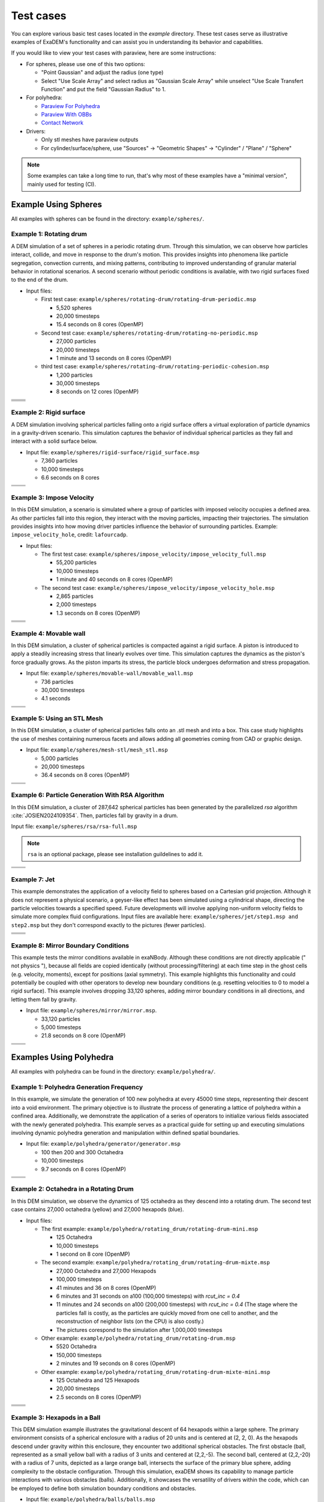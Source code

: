 Test cases
==========

You can explore various basic test cases located in the `example` directory. These test cases serve as illustrative examples of ExaDEM's functionality and can assist you in understanding its behavior and capabilities.

If you would like to view your test cases with paraview, here are some instructions:

- For spheres, please use one of this two options:

  - "Point Gaussian" and adjust the radius (one type)
  - Select "Use Scale Array" and select radius as "Gaussian Scale Array" while unselect "Use Scale Transfert Function" and put the field "Gaussian Radius" to 1.

- For polyhedra: 

  - `Paraview For Polyhedra <https://collab4exanbody.github.io/doc_exaDEM/project_exaDEM/Analysis.html#dump-paraview-for-polyhedra>`_
  - `Paraview With OBBs <https://collab4exanbody.github.io/doc_exaDEM/project_exaDEM/Analysis.html#dump-paraview-with-obbs>`_
  - `Contact Network <https://collab4exanbody.github.io/doc_exaDEM/project_exaDEM/Analysis.html#dump-contact-network>`_

- Drivers:

  - Only stl meshes have paraview outputs
  - For cylinder/surface/sphere, use "Sources" -> "Geometric Shapes" -> "Cylinder" / "Plane" / "Sphere"

.. note::

  Some examples can take a long time to run, that's why most of these examples have a "minimal version", mainly used for testing (CI). 

Example Using Spheres
---------------------

All examples with spheres can be found in the directory: ``example/spheres/``.

Example 1: Rotating drum
^^^^^^^^^^^^^^^^^^^^^^^^

A DEM simulation of a set of spheres in a periodic rotating drum. Through this simulation, we can observe how particles interact, collide, and move in response to the drum's motion. This provides insights into phenomena like particle segregation, convection currents, and mixing patterns, contributing to improved understanding of granular material behavior in rotational scenarios. A second scenario without periodic conditions is available, with two rigid surfaces fixed to the end of the drum.  

.. |ex1start| image:: ../_static/rotating_drum_start.png
   :width: 300pt

.. |ex1end| image:: ../_static/rotating_drum_end.png
   :width: 300pt

.. |ex1npstart| image:: ../_static/ExaDEM/rotating_drum_no_periodic_start.png
   :width: 300pt

.. |ex1npend| image:: ../_static/ExaDEM/rotating_drum_no_periodic_end.png
   :width: 300pt

.. |ex1cohesionstart| image:: ../_static/rotating_drum_cohesion_start.png
   :width: 300pt

.. |ex1cohesionend| image:: ../_static/rotating_drum_cohesion_end.png
   :width: 300pt

- Input files:

  - First test case: ``example/spheres/rotating-drum/rotating-drum-periodic.msp``

    - 5,520 spheres
    - 20,000 timesteps
    - 15.4 seconds on 8 cores (OpenMP)

  - Second test case: ``example/spheres/rotating-drum/rotating-no-periodic.msp``

    - 27,000 particles
    - 20,000 timesteps
    - 1 minute and 13 seconds on 8 cores (OpenMP)


  - third test case: ``example/spheres/rotating-drum/rotating-periodic-cohesion.msp``

    - 1,200 particles
    - 30,000 timesteps
    - 8 seconds on 12 cores (OpenMP)

+--------------------------+--------------------------+
| .. centered:: Rotating Drum                         |
+--------------------------+--------------------------+
| .. centered:: Start      | .. centered:: End        |
+==========================+==========================+
| |ex1start|               | |ex1end|                 |
+--------------------------+--------------------------+
| |ex1npstart|             | |ex1npend|               |
+--------------------------+--------------------------+
| |ex1cohesionstart|       | |ex1cohesionend|         |
+--------------------------+--------------------------+

Example 2: Rigid surface
^^^^^^^^^^^^^^^^^^^^^^^^

A DEM simulation involving spherical particles falling onto a rigid surface offers a virtual exploration of particle dynamics in a gravity-driven scenario. This simulation captures the behavior of individual spherical particles as they fall and interact with a solid surface below. 

- Input file: ``example/spheres/rigid-surface/rigid_surface.msp``

  - 7,360 particles
  - 10,000 timesteps
  - 6.6 seconds on 8 cores

.. |ex4start| image:: ../_static/rigid_surface_start.png
   :width: 300pt

.. |ex4end| image:: ../_static/rigid_surface_end.png
   :width: 300pt

+--------------------------+--------------------------+
| .. centered:: Rigid Surface                         |
+--------------------------+--------------------------+
| .. centered:: Start      | .. centered:: End        |
+==========================+==========================+
| |ex4start|               | |ex4end|                 |
+--------------------------+--------------------------+

Example 3: Impose Velocity
^^^^^^^^^^^^^^^^^^^^^^^^^^

In this DEM simulation, a scenario is simulated where a group of particles with imposed velocity occupies a defined area. As other particles fall into this region, they interact with the moving particles, impacting their trajectories. The simulation provides insights into how moving driver particles influence the behavior of surrounding particles. Example: ``impose_velocity_hole``, credit: ``lafourcadp``.  

- Input files:

  - The first test case: ``example/spheres/impose_velocity/impose_velocity_full.msp``

    - 55,200 particles
    - 10,000 timesteps
    - 1 minute and 40 seconds on 8 cores (OpenMP)

  - The second test case: ``example/spheres/impose_velocity/impose_velocity_hole.msp``

    - 2,865 particles
    - 2,000 timesteps
    - 1.3 seconds on 8 cores (OpenMP)

.. |ex5start| image:: ../_static/impose_velocity_start.png
   :width: 300pt

.. |ex5end| image:: ../_static/impose_velocity_end.png
   :width: 300pt

.. |ex5start2| image:: ../_static/ExaDEM/impose_vel_hole_start.png
   :width: 300pt

.. |ex5end2| image:: ../_static/ExaDEM/impose_vel_hole_end.png
   :width: 300pt

+--------------------------+--------------------------+
| .. centered:: Impose Velocity                       |
+--------------------------+--------------------------+
| .. centered:: Start      | .. centered:: End        |
+==========================+==========================+
| |ex5start|               | |ex5end|                 |
+--------------------------+--------------------------+
| |ex5start2|              | |ex5end2|                |
+--------------------------+--------------------------+

Example 4: Movable wall
^^^^^^^^^^^^^^^^^^^^^^^

In this DEM simulation, a cluster of spherical particles is compacted against a rigid surface. A piston is introduced to apply a steadily increasing stress that linearly evolves over time. This simulation captures the dynamics as the piston's force gradually grows. As the piston imparts its stress, the particle block undergoes deformation and stress propagation. 

- Input file: ``example/spheres/movable-wall/movable_wall.msp`` 

  - 736 particles
  - 30,000 timesteps
  - 4.1 seconds

.. |ex6start| image:: ../_static/movable_wall_start.png
   :width: 300pt

.. |ex6end| image:: ../_static/movable_wall_end.png
   :width: 300pt

+--------------------------+--------------------------+
| .. centered:: Movable Wall                          |
+--------------------------+--------------------------+
| .. centered:: Start      | .. centered:: End        |
+==========================+==========================+
| |ex6start|               | |ex6end|                 |
+--------------------------+--------------------------+

Example 5: Using an STL Mesh
^^^^^^^^^^^^^^^^^^^^^^^^^^^^

In this DEM simulation, a cluster of spherical particles falls onto an .stl mesh and into a box. This case study highlights the use of meshes containing numerous facets and allows adding all geometries coming from CAD or graphic design. 

- Input file: ``example/spheres/mesh-stl/mesh_stl.msp``

  - 5,000 particles
  - 20,000 timesteps
  - 36.4 seconds on 8 cores (OpenMP)

.. |ex7start| image:: ../_static/mesh_stl_start.png
   :width: 300pt

.. |ex7end| image:: ../_static/mesh_stl_end.png
   :width: 300pt

+--------------------------+--------------------------+
| .. centered:: Mesh STL                              |
+--------------------------+--------------------------+
| .. centered:: Start      | .. centered:: End        |
+==========================+==========================+
| |ex7start|               | |ex7end|                 |
+--------------------------+--------------------------+

Example 6: Particle Generation With RSA Algorithm
^^^^^^^^^^^^^^^^^^^^^^^^^^^^^^^^^^^^^^^^^^^^^^^^^

In this DEM simulation, a cluster of 287,642 spherical particles has been generated by the parallelized `rsa` algorithm :cite:`JOSIEN2024109354`. Then, particles fall by gravity in a drum.

Input file: ``example/spheres/rsa/rsa-full.msp``

.. |ex8start| image:: ../_static/rsa_start.png
   :width: 300pt

.. |ex8end| image:: ../_static/rsa_end.png
   :width: 300pt

.. note::

  ``rsa`` is an optional package, please see installation guildelines to add it.

+--------------------------+--------------------------+
| .. centered:: RSA                                   |
+--------------------------+--------------------------+
| .. centered:: Start      | .. centered:: End        |
+==========================+==========================+
| |ex8start|               | |ex8end|                 |
+--------------------------+--------------------------+

Example 7: Jet
^^^^^^^^^^^^^^

This example demonstrates the application of a velocity field to spheres based on a Cartesian grid projection. Although it does not represent a physical scenario, a geyser-like effect has been simulated using a cylindrical shape, directing the particle velocities towards a specified speed. Future developments will involve applying non-uniform velocity fields to simulate more complex fluid configurations. Input files are available here: ``example/spheres/jet/step1.msp and step2.msp`` but they don't correspond exactly to the pictures (fewer particles).

.. |ex10starthalf| image:: ../_static/ExaDEM/jet_half_start.png
   :width: 250pt

.. |ex10endhalf| image:: ../_static/ExaDEM/jet_half_end.png
   :width: 250pt


.. |ex10startfull| image:: ../_static/ExaDEM/jet_full_start.png
   :width: 250pt

.. |ex10endfull| image:: ../_static/ExaDEM/jet_full_end.png
   :width: 250pt

+--------------------------+--------------------------+
| .. centered:: Geyser Simulation                     |
+--------------------------+--------------------------+
| .. centered:: Start      | .. centered:: End        |
+==========================+==========================+
| |ex10starthalf|          | |ex10endhalf|            |
+--------------------------+--------------------------+
| |ex10startfull|          | |ex10endfull|            |
+--------------------------+--------------------------+

Example 8: Mirror Boundary Conditions
^^^^^^^^^^^^^^^^^^^^^^^^^^^^^^^^^^^^^

This example tests the mirror conditions available in exaNBody. Although these conditions are not directly applicable (" not physics "), because all fields are copied identically (without processing/filtering) at each time step in the ghost cells (e.g. velocity, moments), except for positions (axial symmetry). This example highlights this functionality and could potentially be coupled with other operators to develop new boundary conditions (e.g. resetting velocities to 0 to model a rigid surface). This example involves dropping 33,120 spheres, adding mirror boundary conditions in all directions, and letting them fall by gravity. 

- Input file: ``example/spheres/mirror/mirror.msp``. 

  - 33,120 particles
  - 5,000 timesteps
  - 21.8 seconds on 8 core (OpenMP)

.. |ex11start| image:: ../_static/ExaDEM/mirror_start.png
   :width: 250pt

.. |ex11end| image:: ../_static/ExaDEM/mirror_end.png
   :width: 250pt

+--------------------------+--------------------------+
| .. centered:: Mirror Simulation                     |
+--------------------------+--------------------------+
| .. centered:: Start      | .. centered:: End        |
+==========================+==========================+
| |ex11start|              | |ex11end|                |
+--------------------------+--------------------------+

Examples Using Polyhedra
------------------------

All examples with polyhedra can be found in the directory: ``example/polyhedra/``.

Example 1: Polyhedra Generation Frequency
^^^^^^^^^^^^^^^^^^^^^^^^^^^^^^^^^^^^^^^^^

In this example, we simulate the generation of 100 new polyhedra at every 45000 time steps, representing their descent into a void environment. The primary objective is to illustrate the process of generating a lattice of polyhedra within a confined area. Additionally, we demonstrate the application of a series of operators to initialize various fields associated with the newly generated polyhedra. This example serves as a practical guide for setting up and executing simulations involving dynamic polyhedra generation and manipulation within defined spatial boundaries.

- Input file: ``example/polyhedra/generator/generator.msp``

  - 100 then 200 and 300 Octahedra
  - 10,000 timesteps
  - 9.7 seconds on 8 cores (OpenMP)

.. |ex1pstart| image:: ../_static/generator_start.png
   :width: 250pt

.. |ex1pend| image:: ../_static/generator_end.png
   :width: 250pt

+--------------------------+------------------------------+
| .. centered:: Polyhedra Generation Frequency            |
+--------------------------+------------------------------+
| .. centered:: Start      | .. centered:: End            |
+==========================+==============================+
| |ex1pstart|              | |ex1pend|                    |
+--------------------------+------------------------------+

Example 2: Octahedra in a Rotating Drum
^^^^^^^^^^^^^^^^^^^^^^^^^^^^^^^^^^^^^^^

In this DEM simulation, we observe the dynamics of 125 octahedra as they descend into a rotating drum. The second test case contains 27,000 octahedra (yellow) and 27,000 hexapods (blue).

- Input files:

  - The first example: ``example/polyhedra/rotating_drum/rotating-drum-mini.msp``

    - 125 Octahedra
    - 10,000 timesteps
    - 1 second on 8 core (OpenMP)

  - The second example: ``example/polyhedra/rotating_drum/rotating-drum-mixte.msp``

    - 27,000 Octahedra and 27,000 Hexapods
    - 100,000 timesteps
    - 41 minutes and 36 on 8 cores (OpenMP)
    - 6 minutes and 31 seconds on a100 (100,000 timesteps) with `rcut_inc = 0.4`
    - 11 minutes and 24 seconds on a100 (200,000 timesteps) with `rcut_inc = 0.4` (The stage where the particles fall is costly, as the particles are quickly moved from one cell to another, and the reconstruction of neighbor lists (on the CPU) is also costly.)
    - The pictures corespond to the simulation after 1,000,000 timesteps

  - Other example: ``example/polyhedra/rotating_drum/rotating-drum.msp``

    - 5520 Octahedra
    - 150,000 timesteps
    - 2 minutes and 19 seconds on 8 cores (OpenMP)

  - Other example: ``example/polyhedra/rotating_drum/rotating-drum-mixte-mini.msp``

    - 125 Octahedra and 125 Hexapods
    - 20,000 timesteps
    - 2.5 seconds on 8 cores (OpenMP)

.. |ex2pstart| image:: ../_static/octahedra_rotating_drum_start.png
   :width: 250pt

.. |ex2pend| image:: ../_static/octahedra_rotating_drum_end.png
   :width: 250pt

.. |ex2pmixtestart| image:: ../_static/ExaDEM/rotating_drum_mixte_start.png
   :width: 250pt

.. |ex2pmixteend| image:: ../_static/ExaDEM/rotating_drum_mixte_end.png
   :width: 250pt

+--------------------------+--------------------------+
| .. centered:: Polyhedra Generation Frequency        |
+--------------------------+--------------------------+
| .. centered:: Start      | .. centered:: End        |
+==========================+==========================+
| |ex2pstart|              | |ex2pend|                |
+--------------------------+--------------------------+
| |ex2pmixtestart|         | |ex2pmixteend|           |
+--------------------------+--------------------------+

Example 3: Hexapods in a Ball 
^^^^^^^^^^^^^^^^^^^^^^^^^^^^^

This DEM simulation example illustrates the gravitational descent of 64 hexapods within a large sphere. The primary environment consists of a spherical enclosure with a radius of 20 units and is centered at (2, 2, 0). As the hexapods descend under gravity within this enclosure, they encounter two additional spherical obstacles. The first obstacle (ball, represented as a small yellow ball with a radius of 3 units and centered at (2,2,-5). The second ball, centered at (2,2,-20) with a radius of 7 units, depicted as a large orange ball, intersects the surface of the primary blue sphere, adding complexity to the obstacle configuration. Through this simulation, exaDEM shows its capability to manage particle interactions with various obstacles (balls). Additionally, it showcases the versatility of drivers within the code, which can be employed to define both simulation boundary conditions and obstacles.

- Input file: ``example/polyhedra/balls/balls.msp``

  - 64 Hexapods
  - 150,000 timesteps
  - 14.3 seconds on 8 cores (OpenMP)

- Other example: ``example/polyhedra/balls/balls.msp``

  - 64 Hexapods
  - 25,000 timesteps
  - 2.7 seconds on 8 cores (OpenMP)

.. |ex3pstart| image:: ../_static/ExaDEM/polyhedra_ball_start.png
   :width: 250pt

.. |ex3pend| image:: ../_static/ExaDEM/polyhedra_ball_end.png
   :width: 250pt

+--------------------------+--------------------------+
| .. centered:: Hexapods in Ball                      |
+--------------------------+--------------------------+
| .. centered:: Start      | .. centered:: End        |
+==========================+==========================+
| |ex3pstart|              | |ex3pend|                |
+--------------------------+--------------------------+

Example 4: Polyhedra With STL Mesh (Box)
^^^^^^^^^^^^^^^^^^^^^^^^^^^^^^^^^^^^^^^^

This simulation example illustrates the use of STL files with polyhedra. In this simulation, we drop a set of polyhedra (hexapods, octahedra, or both) by gravity into an open box to fill it completely. 

.. |ex4pstarthexa| image:: ../_static/ExaDEM/stl_hexa_start.png
   :width: 250pt

.. |ex4pendhexa| image:: ../_static/ExaDEM/stl_hexa_end.png
   :width: 250pt

.. |ex4pstartocta| image:: ../_static/ExaDEM/stl_octa_start.png
   :width: 250pt

.. |ex4pendocta| image:: ../_static/ExaDEM/stl_octa_end.png
   :width: 250pt

.. |ex4pstartmixte| image:: ../_static/ExaDEM/stl_mixte_start.png
   :width: 250pt

.. |ex4pendmixte| image:: ../_static/ExaDEM/stl_mixte_end.png
   :width: 250pt

- Input files:

  - First example: ``example/polyhedra/stl_mesh/stl_mesh_box_hexapod.msp``

    - 7,344 Hexapods
    - 50,000 timesteps
    - 2 mintes and 19 seconds on 8 cores (OpenMP)

  - Second example:``example/polyhedra/stl_mesh/stl_mesh_box_octahedron.msp``

    - 2,430 Octahedra
    - 50,000 timesteps
    - 1 minute and 6 seconds on 8 cores (OpenMP)

  - Third example: ``example/polyhedra/stl_mesh/stl_mesh_box_mixte.msp``

    - 5760 Octahedra and 5760 Hexapods
    - 100,000 timesteps
    - 8 minutes and 36 seconds on 8 cores (OpenMP)
    - 2 minutes and 34 seconds on a GPU a100 (`rcut_inc = 0.2`, `cell_size = 6`, and `grid_dims = [3,3,10]`) 

.. note::

  These examples have minimal test cases (`_mini.msp`).

+--------------------------+--------------------------+
| .. centered:: Polyhedra With STL Mesh               |
+--------------------------+--------------------------+
| .. centered:: Start      | .. centered:: End        |
+==========================+==========================+
| |ex4pstarthexa|          | |ex4pendhexa|            |
+--------------------------+--------------------------+
| |ex4pstartocta|          | |ex4pendocta|            |
+--------------------------+--------------------------+
| |ex4pstartmixte|         | |ex4pendmixte|           |
+--------------------------+--------------------------+

Example 5: Funnel
^^^^^^^^^^^^^^^^^

This simulation example illustrates the gravitational drop of a set of 1.3 million hexapods into a funnel. The funnel is represented using a mesh of faces (STL mesh).

.. |ex5pstarthalf| image:: ../_static/ExaDEM/funnel_half_start.png
   :width: 250pt

.. |ex5pendhalf| image:: ../_static/ExaDEM/funnel_half_end.png
   :width: 250pt


.. |ex5pstartfull| image:: ../_static/ExaDEM/funnel_full_start.png
   :width: 250pt

.. |ex5pendfull| image:: ../_static/ExaDEM/funnel_full_end.png
   :width: 250pt

- Input file: ``example/polyhedra/funnel/funnel.msp``

.. note::

  This example is designed to run on a supercomputer or recent GPUs, so don't run it on a laptop.

+--------------------------+--------------------------+
| .. centered:: Polyhedra With a Funnel               |
+--------------------------+--------------------------+
| .. centered:: Start      | .. centered:: End        |
+==========================+==========================+
| |ex5pstarthalf|          | |ex5pendhalf|            |
+--------------------------+--------------------------+
| |ex5pstartfull|          | |ex5pendfull|            |
+--------------------------+--------------------------+


Show-cases
----------

On a laptop or single node
^^^^^^^^^^^^^^^^^^^^^^^^^^

Simulation of 48,000 spheres on a rotating drum after reading an .stl file. This simulation takes around one hour and 10 minutes on a laptop with 12 cores with OpenMP. The input files are available here: ``example/spheres/cylinder_stl/cylinder_stl.msp``

.. image:: ../_static/cyl_stl.gif
   :align: center


Simulation of 140,000 spheres falling into a cell. A blade is then activated with rotational and translational motion. A This simulation takes around 4-5 days on a single node of 32 cores. A tutorial is available with polyhedra in the tutorial section.

.. image:: ../_static/pale-0.5.gif
   :align: center

TODO: Add input files

On a supercomputer
^^^^^^^^^^^^^^^^^^

TODO

